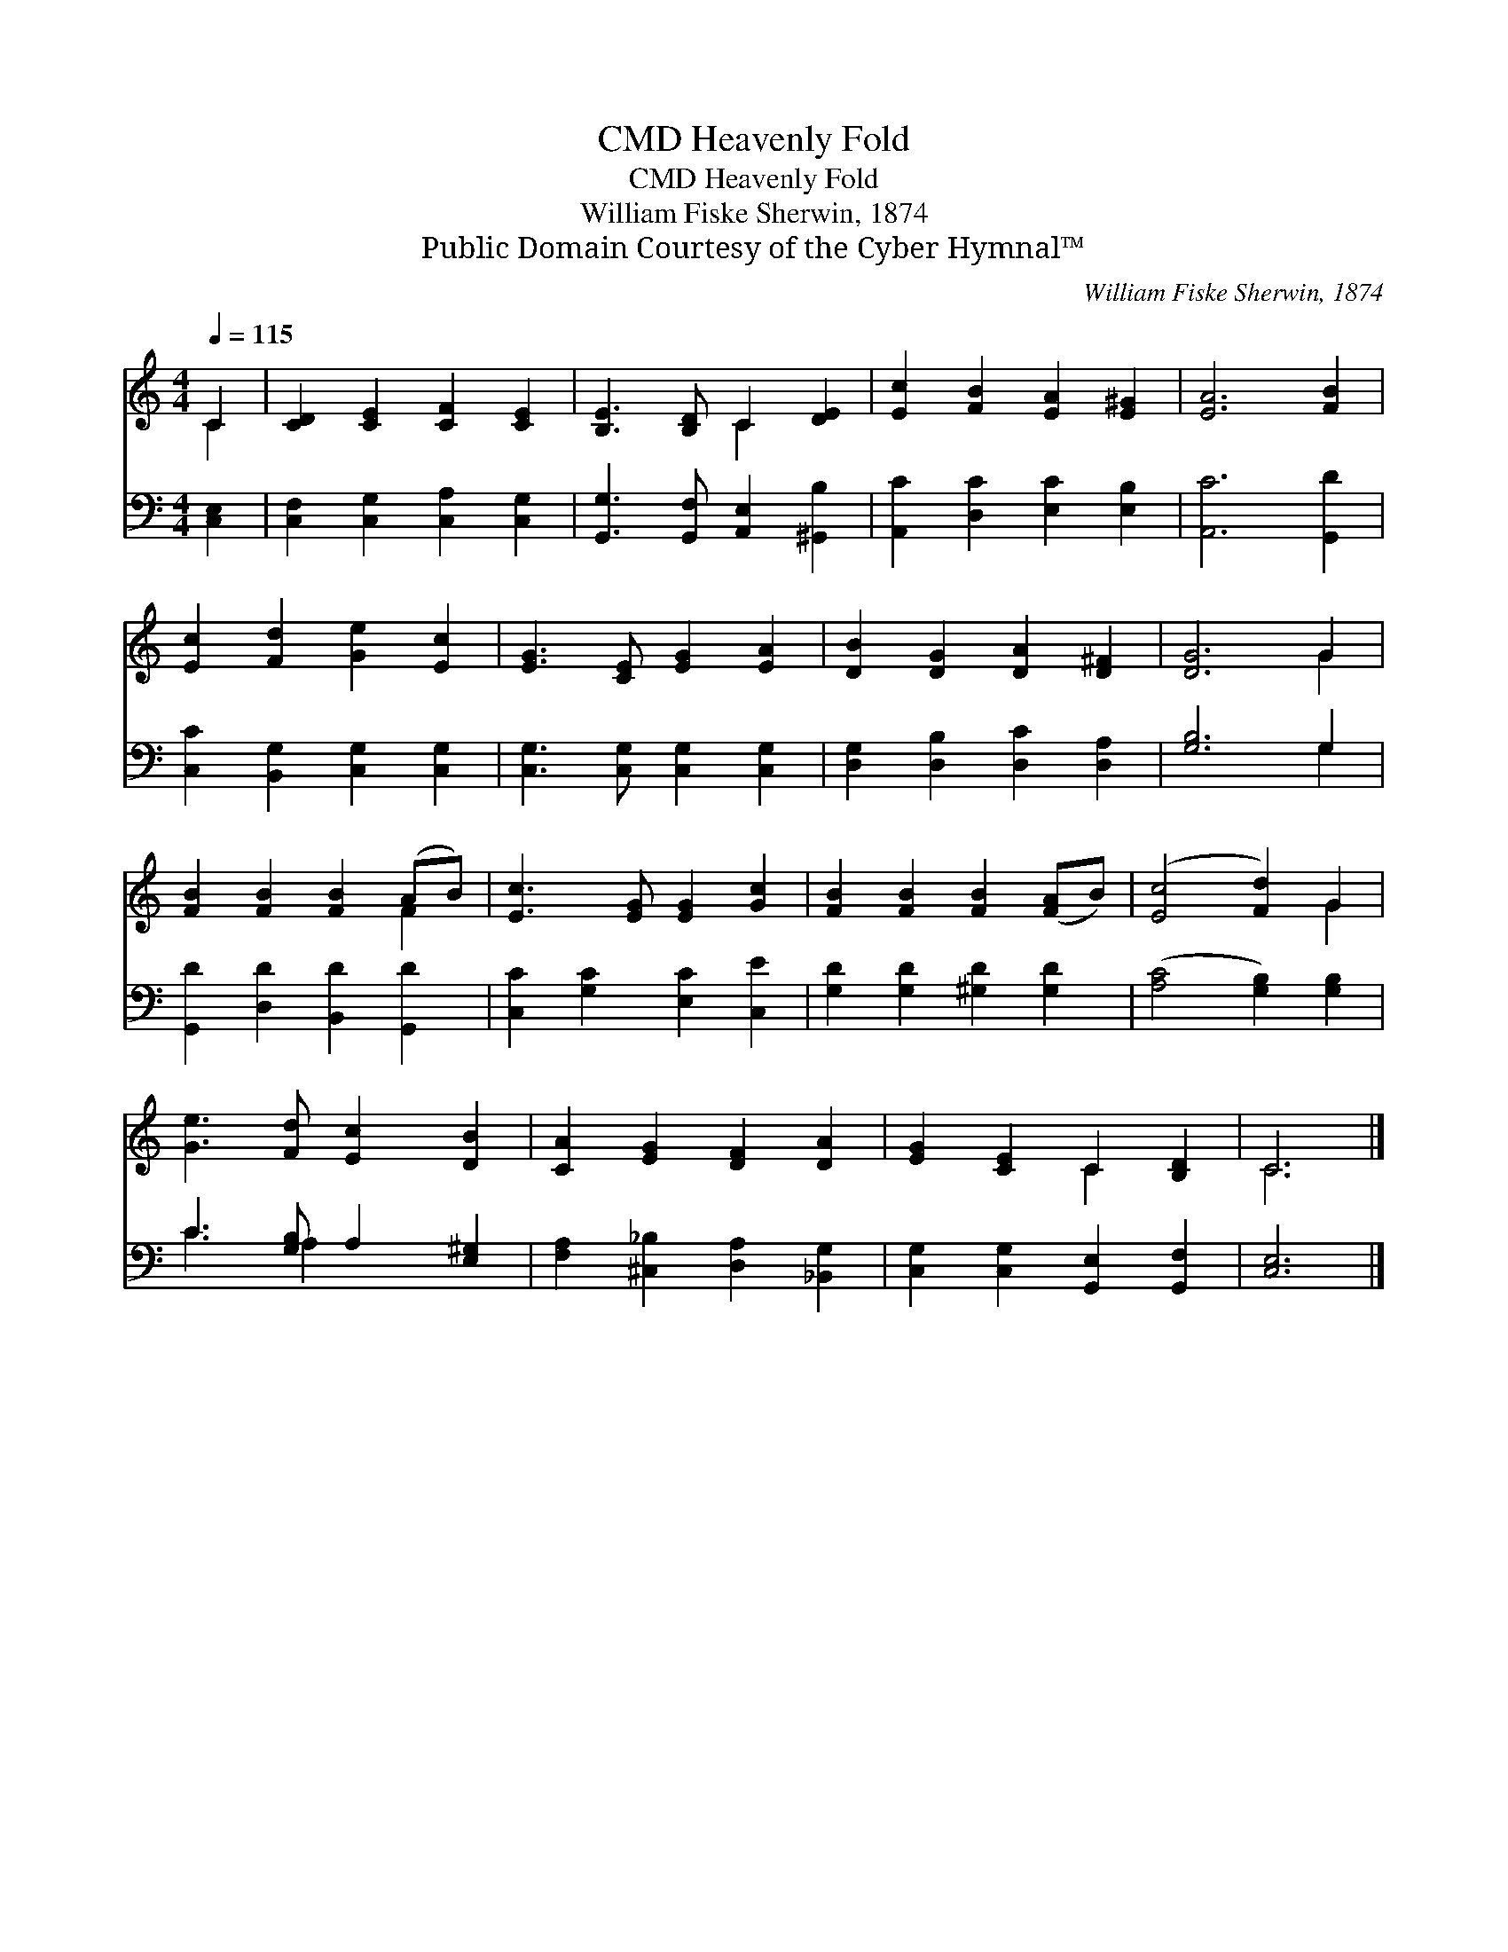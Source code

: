 X:1
T:Heavenly Fold, CMD
T:Heavenly Fold, CMD
T:William Fiske Sherwin, 1874
T:Public Domain Courtesy of the Cyber Hymnal™
C:William Fiske Sherwin, 1874
Z:Public Domain
Z:Courtesy of the Cyber Hymnal™
%%score ( 1 2 ) ( 3 4 )
L:1/8
Q:1/4=115
M:4/4
K:C
V:1 treble 
V:2 treble 
V:3 bass 
V:4 bass 
V:1
 C2 | [CD]2 [CE]2 [CF]2 [CE]2 | [B,E]3 [B,D] C2 [DE]2 | [Ec]2 [FB]2 [EA]2 [E^G]2 | [EA]6 [FB]2 | %5
 [Ec]2 [Fd]2 [Ge]2 [Ec]2 | [EG]3 [CE] [EG]2 [EA]2 | [DB]2 [DG]2 [DA]2 [D^F]2 | [DG]6 G2 | %9
 [FB]2 [FB]2 [FB]2 (AB) | [Ec]3 [EG] [EG]2 [Gc]2 | [FB]2 [FB]2 [FB]2 ([FA]B) | ([Ec]4 [Fd]2) G2 | %13
 [Ge]3 [Fd] [Ec]2 [DB]2 | [CA]2 [EG]2 [DF]2 [DA]2 | [EG]2 [CE]2 C2 [B,D]2 | C6 |] %17
V:2
 C2 | x8 | x4 C2 x2 | x8 | x8 | x8 | x8 | x8 | x6 G2 | x6 F2 | x8 | x8 | x6 G2 | x8 | x8 | %15
 x4 C2 x2 | C6 |] %17
V:3
 [C,E,]2 | [C,F,]2 [C,G,]2 [C,A,]2 [C,G,]2 | [G,,G,]3 [G,,F,] [A,,E,]2 [^G,,B,]2 | %3
 [A,,C]2 [D,C]2 [E,C]2 [E,B,]2 | [A,,C]6 [G,,D]2 | [C,C]2 [B,,G,]2 [C,G,]2 [C,G,]2 | %6
 [C,G,]3 [C,G,] [C,G,]2 [C,G,]2 | [D,G,]2 [D,B,]2 [D,C]2 [D,A,]2 | [G,B,]6 G,2 | %9
 [G,,D]2 [D,D]2 [B,,D]2 [G,,D]2 | [C,C]2 [G,C]2 [E,C]2 [C,E]2 | [G,D]2 [G,D]2 [^G,D]2 [G,D]2 | %12
 ([A,C]4 [G,B,]2) [G,B,]2 | C3 [G,B,] A,2 [E,^G,]2 | [F,A,]2 [^C,_B,]2 [D,A,]2 [_B,,G,]2 | %15
 [C,G,]2 [C,G,]2 [G,,E,]2 [G,,F,]2 | [C,E,]6 |] %17
V:4
 x2 | x8 | x8 | x8 | x8 | x8 | x8 | x8 | x6 G,2 | x8 | x8 | x8 | x8 | C3 A,2 x3 | x8 | x8 | x6 |] %17


